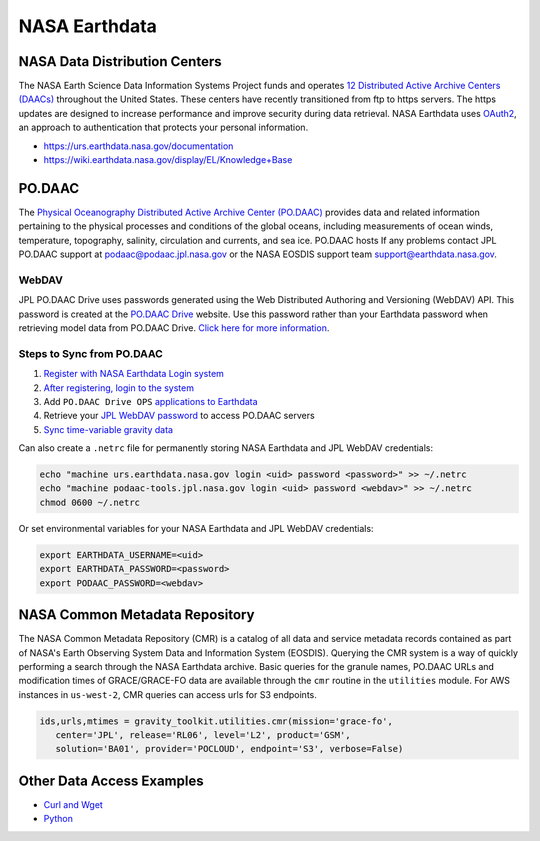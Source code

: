 ==============
NASA Earthdata
==============

NASA Data Distribution Centers
##############################

The NASA Earth Science Data Information Systems Project funds and operates
`12 Distributed Active Archive Centers (DAACs) <https://earthdata.nasa.gov/about/daacs>`_ throughout the United States.
These centers have recently transitioned from ftp to https servers.
The https updates are designed to increase performance and improve security during data retrieval.
NASA Earthdata uses `OAuth2 <https://wiki.earthdata.nasa.gov/pages/viewpage.action?pageId=71700485>`_, an approach to authentication that protects your personal information.

- https://urs.earthdata.nasa.gov/documentation
- https://wiki.earthdata.nasa.gov/display/EL/Knowledge+Base

PO.DAAC
#######
The `Physical Oceanography Distributed Active Archive Center (PO.DAAC) <https://podaac.jpl.nasa.gov/>`_
provides data and related information pertaining to the physical processes and conditions of the global oceans,
including measurements of ocean winds, temperature, topography, salinity, circulation and currents, and sea ice.
PO.DAAC hosts
If any problems contact JPL PO.DAAC support at `podaac@podaac.jpl.nasa.gov <mailto:podaac@podaac.jpl.nasa.gov>`_
or the NASA EOSDIS support team `support@earthdata.nasa.gov <mailto:support@earthdata.nasa.gov>`_.

WebDAV
------
JPL PO.DAAC Drive uses passwords generated using the Web Distributed Authoring and Versioning (WebDAV) API.
This password is created at the `PO.DAAC Drive <https://podaac-tools.jpl.nasa.gov/drive/>`_ website.
Use this password rather than your Earthdata password when retrieving model data from PO.DAAC Drive.
`Click here for more information <https://podaac-tools.jpl.nasa.gov/drive/help>`_.

Steps to Sync from PO.DAAC
--------------------------

1. `Register with NASA Earthdata Login system <https://urs.earthdata.nasa.gov/users/new>`_
2. `After registering, login to the system <https://urs.earthdata.nasa.gov/home>`_
3. Add ``PO.DAAC Drive OPS`` `applications to Earthdata <https://wiki.earthdata.nasa.gov/display/EL/How+To+Pre-authorize+an+application>`_
4. Retrieve your `JPL WebDAV password <https://github.com/tsutterley/read-GRACE-harmonics/blob/main/scripts/podaac_webdav.py>`_ to access PO.DAAC servers
5. `Sync time-variable gravity data <https://github.com/tsutterley/read-GRACE-harmonics/blob/main/scripts/podaac_grace_sync.py>`_

Can also create a ``.netrc`` file for permanently storing NASA Earthdata and JPL WebDAV credentials:

.. code-block:: bash

    echo "machine urs.earthdata.nasa.gov login <uid> password <password>" >> ~/.netrc
    echo "machine podaac-tools.jpl.nasa.gov login <uid> password <webdav>" >> ~/.netrc
    chmod 0600 ~/.netrc

Or set environmental variables for your NASA Earthdata and JPL WebDAV credentials:

.. code-block:: bash

    export EARTHDATA_USERNAME=<uid>
    export EARTHDATA_PASSWORD=<password>
    export PODAAC_PASSWORD=<webdav>

NASA Common Metadata Repository
###############################

The NASA Common Metadata Repository (CMR) is a catalog of all data
and service metadata records contained as part of NASA's Earth
Observing System Data and Information System (EOSDIS).
Querying the CMR system is a way of quickly performing a search
through the NASA Earthdata archive.
Basic queries for the granule names, PO.DAAC URLs and modification times
of GRACE/GRACE-FO data are available through the ``cmr`` routine in the
``utilities`` module.
For AWS instances in ``us-west-2``, CMR queries can access urls for S3 endpoints.

.. code-block:: python

   ids,urls,mtimes = gravity_toolkit.utilities.cmr(mission='grace-fo',
      center='JPL', release='RL06', level='L2', product='GSM',
      solution='BA01', provider='POCLOUD', endpoint='S3', verbose=False)

Other Data Access Examples
##########################
- `Curl and Wget <https://wiki.earthdata.nasa.gov/display/EL/How+To+Access+Data+With+cURL+And+Wget>`_
- `Python <https://wiki.earthdata.nasa.gov/display/EL/How+To+Access+Data+With+Python>`_
